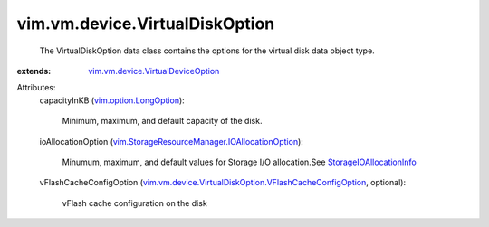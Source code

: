.. _vim.option.LongOption: ../../../vim/option/LongOption.rst

.. _StorageIOAllocationInfo: ../../../vim/StorageResourceManager/IOAllocationInfo.rst

.. _vim.vm.device.VirtualDeviceOption: ../../../vim/vm/device/VirtualDeviceOption.rst

.. _vim.StorageResourceManager.IOAllocationOption: ../../../vim/StorageResourceManager/IOAllocationOption.rst

.. _vim.vm.device.VirtualDiskOption.VFlashCacheConfigOption: ../../../vim/vm/device/VirtualDiskOption/VFlashCacheConfigOption.rst


vim.vm.device.VirtualDiskOption
===============================
  The VirtualDiskOption data class contains the options for the virtual disk data object type.
:extends: vim.vm.device.VirtualDeviceOption_

Attributes:
    capacityInKB (`vim.option.LongOption`_):

       Minimum, maximum, and default capacity of the disk.
    ioAllocationOption (`vim.StorageResourceManager.IOAllocationOption`_):

       Minumum, maximum, and default values for Storage I/O allocation.See `StorageIOAllocationInfo`_ 
    vFlashCacheConfigOption (`vim.vm.device.VirtualDiskOption.VFlashCacheConfigOption`_, optional):

       vFlash cache configuration on the disk
